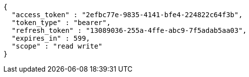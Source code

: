 [source,options="nowrap"]
----
{
  "access_token" : "2efbc77e-9835-4141-bfe4-224822c64f3b",
  "token_type" : "bearer",
  "refresh_token" : "13089036-255a-4ffe-abc9-7f5adab5aa03",
  "expires_in" : 599,
  "scope" : "read write"
}
----